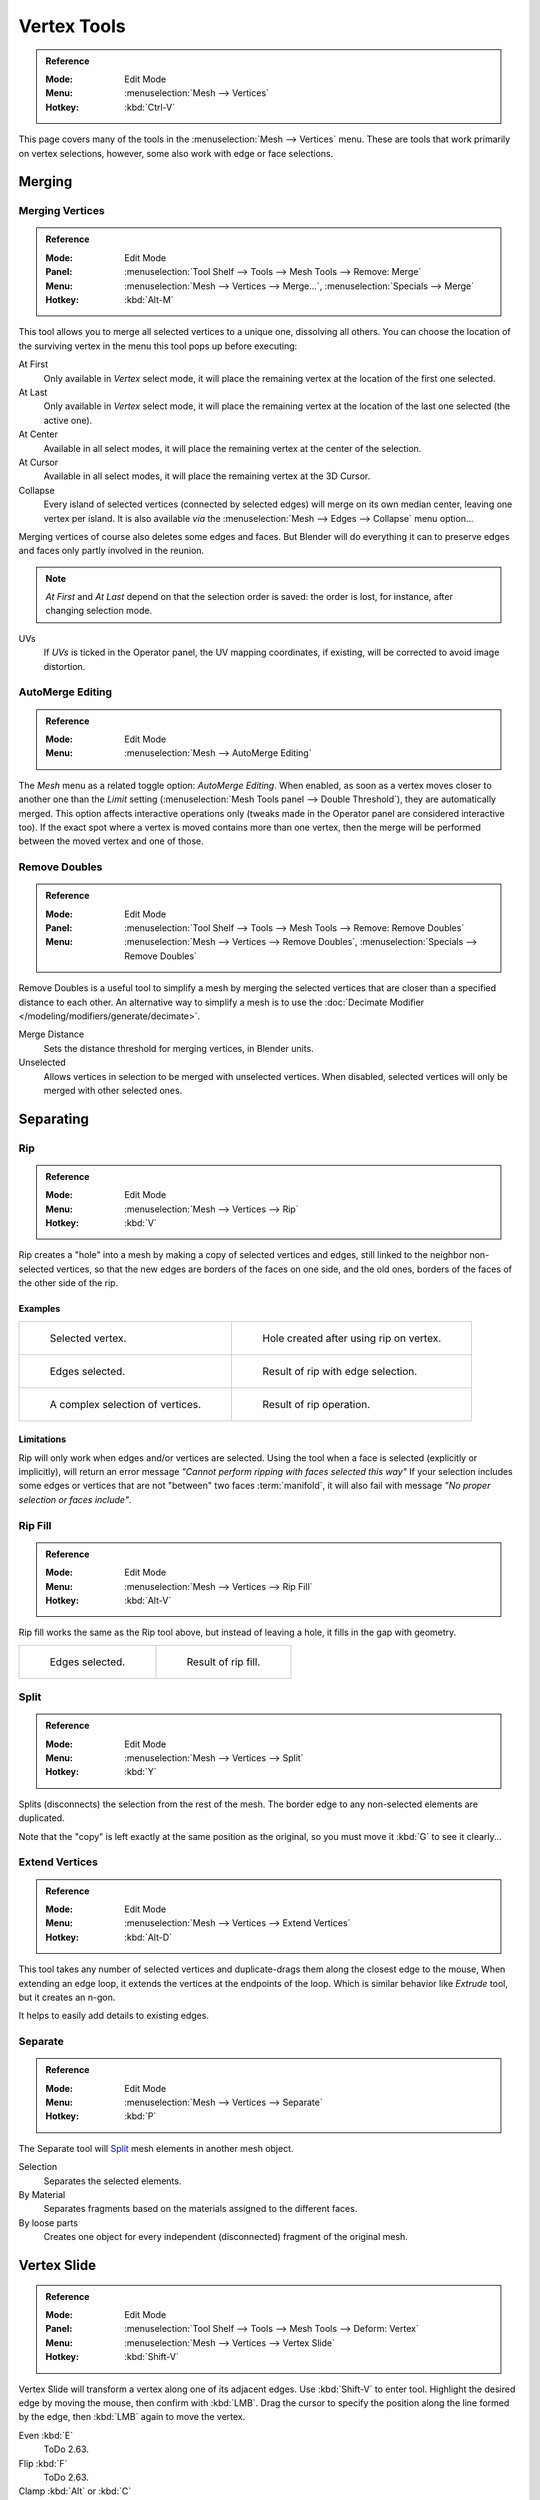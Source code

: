 
************
Vertex Tools
************

.. admonition:: Reference
   :class: refbox

   :Mode:      Edit Mode
   :Menu:      :menuselection:`Mesh --> Vertices`
   :Hotkey:    :kbd:`Ctrl-V`

This page covers many of the tools in the :menuselection:`Mesh --> Vertices` menu.
These are tools that work primarily on vertex selections, however,
some also work with edge or face selections.


.. _vertex-merging:

Merging
=======

Merging Vertices
----------------

.. admonition:: Reference
   :class: refbox

   :Mode:      Edit Mode
   :Panel:     :menuselection:`Tool Shelf --> Tools --> Mesh Tools --> Remove: Merge`
   :Menu:      :menuselection:`Mesh --> Vertices --> Merge...`,
               :menuselection:`Specials --> Merge`
   :Hotkey:    :kbd:`Alt-M`

This tool allows you to merge all selected vertices to a unique one, dissolving all others.
You can choose the location of the surviving vertex in the menu this tool pops up before
executing:

At First
   Only available in *Vertex* select mode,
   it will place the remaining vertex at the location of the first one selected.
At Last
   Only available in *Vertex* select mode,
   it will place the remaining vertex at the location of the last one selected (the active one).
At Center
   Available in all select modes,
   it will place the remaining vertex at the center of the selection.
At Cursor
   Available in all select modes,
   it will place the remaining vertex at the 3D Cursor.
Collapse
   Every island of selected vertices (connected by selected edges) will merge on its own median center,
   leaving one vertex per island.
   It is also available *via* the :menuselection:`Mesh --> Edges --> Collapse` menu option...

Merging vertices of course also deletes some edges and faces. But Blender will do everything
it can to preserve edges and faces only partly involved in the reunion.

.. note::

   *At First* and *At Last* depend on that the selection order is saved:
   the order is lost, for instance, after changing selection mode.

UVs
   If *UVs* is ticked in the Operator panel, the UV mapping coordinates,
   if existing, will be corrected to avoid image distortion.


AutoMerge Editing
-----------------

.. admonition:: Reference
   :class: refbox

   :Mode:      Edit Mode
   :Menu:      :menuselection:`Mesh --> AutoMerge Editing`

The *Mesh* menu as a related toggle option: *AutoMerge Editing*.
When enabled,
as soon as a vertex moves closer to another one than the *Limit* setting
(:menuselection:`Mesh Tools panel --> Double Threshold`), they are automatically merged.
This option affects interactive operations only (tweaks made in the Operator panel are considered interactive too).
If the exact spot where a vertex is moved contains more than one vertex,
then the merge will be performed between the moved vertex and one of those.


Remove Doubles
--------------

.. admonition:: Reference
   :class: refbox

   :Mode:      Edit Mode
   :Panel:     :menuselection:`Tool Shelf --> Tools --> Mesh Tools --> Remove: Remove Doubles`
   :Menu:      :menuselection:`Mesh --> Vertices --> Remove Doubles`,
               :menuselection:`Specials --> Remove Doubles`

Remove Doubles is a useful tool to simplify a mesh by merging the selected vertices that
are closer than a specified distance to each other.
An alternative way to simplify a mesh is to use the :doc:`Decimate Modifier </modeling/modifiers/generate/decimate>`.

Merge Distance
   Sets the distance threshold for merging vertices, in Blender units.
Unselected
   Allows vertices in selection to be merged with unselected vertices.
   When disabled, selected vertices will only be merged with other selected ones.


Separating
==========

Rip
---

.. admonition:: Reference
   :class: refbox

   :Mode:      Edit Mode
   :Menu:      :menuselection:`Mesh --> Vertices --> Rip`
   :Hotkey:    :kbd:`V`

Rip creates a "hole" into a mesh by making a copy of selected vertices and edges,
still linked to the neighbor non-selected vertices,
so that the new edges are borders of the faces on one side, and the old ones,
borders of the faces of the other side of the rip.


Examples
^^^^^^^^

.. list-table::

   * - .. figure:: /images/modeling_meshes_editing_vertices_rip-before.png
          :width: 320px

          Selected vertex.

     - .. figure:: /images/modeling_meshes_editing_vertices_rip-after.png
          :width: 320px

          Hole created after using rip on vertex.

   * - .. figure:: /images/modeling_meshes_editing_vertices_rip-edges-before.png
          :width: 320px

          Edges selected.

     - .. figure:: /images/modeling_meshes_editing_vertices_rip-edges-after.png
          :width: 320px

          Result of rip with edge selection.

   * - .. figure:: /images/modeling_meshes_editing_vertices_rip-complexselection-before.png
          :width: 320px

          A complex selection of vertices.

     - .. figure:: /images/modeling_meshes_editing_vertices_rip-complexselection-after.png
          :width: 320px

          Result of rip operation.


Limitations
^^^^^^^^^^^

Rip will only work when edges and/or vertices are selected.
Using the tool when a face is selected (explicitly or implicitly), will return an error
message *"Cannot perform ripping with faces selected this way"*
If your selection includes some edges or vertices that are not "between" two faces :term:`manifold`,
it will also fail with message *"No proper selection or faces include"*.


Rip Fill
--------

.. admonition:: Reference
   :class: refbox

   :Mode:      Edit Mode
   :Menu:      :menuselection:`Mesh --> Vertices --> Rip Fill`
   :Hotkey:    :kbd:`Alt-V`

Rip fill works the same as the Rip tool above, but instead of leaving a hole,
it fills in the gap with geometry.

.. list-table::

   * - .. figure:: /images/modeling_meshes_editing_vertices_rip-edges-before.png
          :width: 320px

          Edges selected.

     - .. figure:: /images/modeling_meshes_editing_vertices_rip-fill-result.png
          :width: 320px

          Result of rip fill.


Split
-----

.. admonition:: Reference
   :class: refbox

   :Mode:      Edit Mode
   :Menu:      :menuselection:`Mesh --> Vertices --> Split`
   :Hotkey:    :kbd:`Y`

Splits (disconnects) the selection from the rest of the mesh.
The border edge to any non-selected elements are duplicated.

Note that the "copy" is left exactly at the same position as the original, so you must move it
:kbd:`G` to see it clearly...


Extend Vertices
---------------

.. admonition:: Reference
   :class: refbox

   :Mode:      Edit Mode
   :Menu:      :menuselection:`Mesh --> Vertices --> Extend Vertices`
   :Hotkey:    :kbd:`Alt-D`

This tool takes any number of selected vertices and duplicate-drags them along the closest edge to the mouse,
When extending an edge loop, it extends the vertices at the endpoints of the loop.
Which is similar behavior like *Extrude* tool, but it creates an n-gon.

It helps to easily add details to existing edges.


Separate
--------

.. admonition:: Reference
   :class: refbox

   :Mode:      Edit Mode
   :Menu:      :menuselection:`Mesh --> Vertices --> Separate`
   :Hotkey:    :kbd:`P`

The Separate tool will `Split`_ mesh elements in another mesh object.

Selection
   Separates the selected elements.
By Material
   Separates fragments based on the materials assigned to the different faces.
By loose parts
   Creates one object for every independent (disconnected) fragment of the original mesh.


.. _bpy.ops.transform.vert_slide:

Vertex Slide
============

.. admonition:: Reference
   :class: refbox

   :Mode:      Edit Mode
   :Panel:     :menuselection:`Tool Shelf --> Tools --> Mesh Tools --> Deform: Vertex`
   :Menu:      :menuselection:`Mesh --> Vertices --> Vertex Slide`
   :Hotkey:    :kbd:`Shift-V`

Vertex Slide will transform a vertex along one of its adjacent edges.
Use :kbd:`Shift-V` to enter tool. Highlight the desired edge by moving the mouse,
then confirm with :kbd:`LMB`.
Drag the cursor to specify the position along the line formed by the edge,
then :kbd:`LMB` again to move the vertex.

Even :kbd:`E`
   ToDo 2.63.
Flip :kbd:`F`
   ToDo 2.63.
Clamp :kbd:`Alt` or :kbd:`C`
   Toggle clamping the slide within the edge extents.

.. list-table::

   * - .. figure:: /images/modeling_meshes_editing_vertices_vertex-slide1.png
          :width: 200px

          Selected vertex.

     - .. figure:: /images/modeling_meshes_editing_vertices_vertex-slide2.png
          :width: 200px

          Positioning vertex interactively.

     - .. figure:: /images/modeling_meshes_editing_vertices_vertex-slide3.png
          :width: 200px

          Repositioned vertex.


Smooth Vertex
=============

.. admonition:: Reference
   :class: refbox

   :Mode:      Edit Mode
   :Panel:     :menuselection:`Tool Shelf --> Tools --> Mesh Tools --> Deform: Smooth Vertex`
   :Menu:      :menuselection:`Mesh --> Vertices --> Smooth Vertex`,
               :menuselection:`Specials --> Smooth`

This will apply once the :doc:`Smooth Tool </modeling/meshes/editing/transform/smooth>`.


Convex Hull
===========

.. admonition:: Reference
   :class: refbox

   :Mode:      Edit Mode
   :Menu:      :menuselection:`Mesh --> Vertices --> Convex Hull`

The Convex Hull operator takes a point cloud as input and outputs a convex hull surrounding those vertices.
If the input contains edges or faces that lie on the convex hull, they can be used in the output as well.
This operator can be used as a bridge tool as well.

.. figure:: /images/modeling_meshes_editing_vertices_convex-hull.png

Delete Unused
   Removes vertices, edges, and faces that were selected, but not used as part of the hull.
   Note that vertices and edges that are used
   by other edges and faces not part of the selection will not be deleted.

   .. figure:: /images/modeling_meshes_editing_vertices_convex-hull_delete-unused.png

      Middle mesh shows the convex hull with Delete Unused enabled,
      the mesh at right shows the hull with Delete Unused disabled.

Use Existing Faces
   Where possible, use existing input faces that lie on the hull.
   This allows the convex hull output to contain n-gons rather than triangles
   (or quads if the *Join Triangles* option is enabled).

   .. figure:: /images/modeling_meshes_editing_vertices_convex-hull_use-existing.png

Make Holes
   Delete edges and faces in the hull that were part of the input too.
   Useful in cases like bridging to delete faces between the existing mesh and the convex hull.

   .. figure:: /images/modeling_meshes_editing_vertices_convex-hull_make-holes.png

Join Triangles
   Joins adjacent triangles into quads.
   Has all the same properties as the *Tris to Quads* operator (angle limit, compare UVs, etc.).
Max Face Angle
   ToDo 2.64.
Max Shape Angle
   ToDo 2.64.


Make Vertex Parent
==================

.. admonition:: Reference
   :class: refbox

   :Mode:      Edit Mode
   :Menu:      :menuselection:`Mesh --> Vertices --> Make Vertex Parent`
   :Hotkey:    :kbd:`Ctrl-P`

This will parent the other selected object(s) to the vertices/edges/faces selected,
as described :doc:`here </editors/3dview/object/properties/relations/parents>`.


Add Hook
========

.. admonition:: Reference
   :class: refbox

   :Mode:      Edit Mode
   :Menu:      :menuselection:`Mesh --> Vertices --> Add Hook`
   :Hotkey:    :kbd:`Ctrl-H`

Adds a :doc:`Hook Modifier </modeling/modifiers/deform/hooks>`
(using either a new empty, or the current selected object) linked to the selection.
Note that even if it appears in the history menu,
this action cannot be undone in *Edit Mode* -- because it involves other objects...

When the current object has no hooks associated, only the 2 first options will appear on the menu.

Hook to New Object
   Creates a new Hook Modifier for the active object and assigns it to the selected vertices;
   it also creates an empty at the center of those vertices, which are hooked to it.
Hook to Selected Object
   Does the same as *Hook to New Object*, but instead of hooking the vertices to a new empty,
   it hooks them to the selected object (if it exists).
   There should be only one selected object (besides the mesh being edited).
Hook to Selected Object Bone
   Does the same as *Hook to New Object*,
   but it sets the last selected bone in the also selected armature as a target.
Assign to Hook
   The selected vertices are assigned to the chosen hook. For that to happen,
   a list of the hooks associated to the object is displayed.
   All the unselected vertices are removed from it (if they were assigned to that particular hook).
   One vertex can be assigned to more than one hook.
Remove Hook
   Removes the chosen hook (from the displayed list) from the object:
   the specific Hook Modifier is removed from the modifier stack.
Select Hook
   Selects all vertices assigned to the chosen hook (from the hook list).
Reset Hook
   It's equivalent to the *Reset* button of the specific Hook Modifier (chosen from the hook list).
Recenter Hook
   It's equivalent to the *Recenter* button of the specific Hook Modifier (chosen from the hook list).


.. _modeling-meshes-editing-vertices-shape-keys:

Blend From Shape, Propagate Shapes
==================================

.. admonition:: Reference
   :class: refbox

   :Mode:      Edit Mode
   :Menu:      :menuselection:`(Vertex) Specials --> Blend From Shape` and
               :menuselection:`Mesh --> Vertices --> Shape Propagate`

These are options regarding :doc:`shape keys </animation/shape_keys/index>`.

Shape Propagate
   Apply selected vertex locations to all other shape keys.
Blend From Shape
   Blend in the shape from a shape key.
